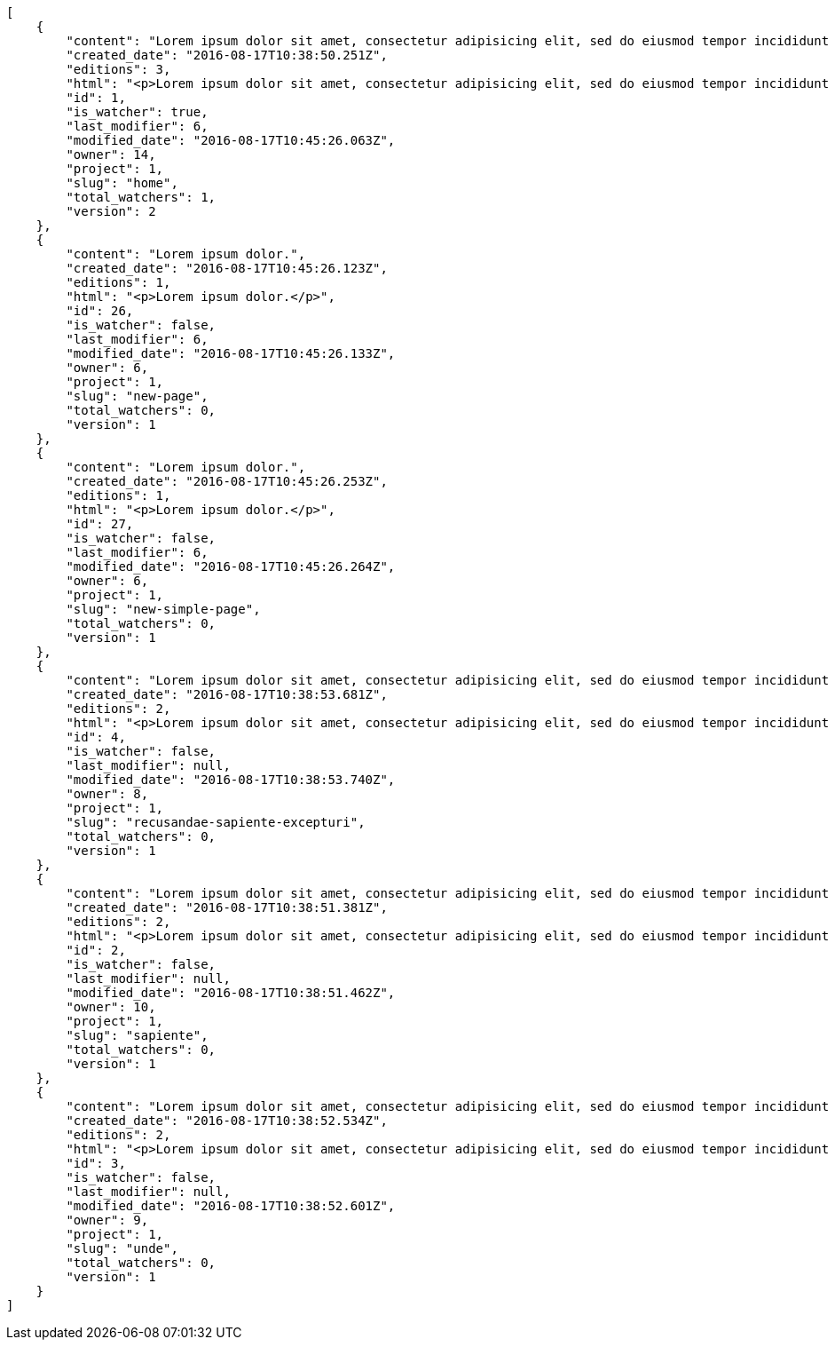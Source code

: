 [source,json]
----
[
    {
        "content": "Lorem ipsum dolor sit amet, consectetur adipisicing elit, sed do eiusmod tempor incididunt ut labore et dolore magna aliqua. Ut enim ad minim veniam, quis nostrud exercitation ullamco laboris nisi ut aliquip ex ea commodo consequat. Duis aute irure dolor in reprehenderit in voluptate velit esse cillum dolore eu fugiat nulla pariatur. Excepteur sint occaecat cupidatat non proident, sunt in culpa qui officia deserunt mollit anim id est laborum.\n\nEsse soluta dicta aliquid repudiandae alias voluptatem, odio laudantium mollitia deserunt doloribus ab corporis minima ullam neque incidunt, aspernatur itaque doloribus expedita corporis dolores quaerat iure necessitatibus reprehenderit asperiores voluptate, magni sapiente commodi ducimus hic quasi eum quae, pariatur quibusdam possimus inventore optio reiciendis officia harum molestias incidunt? Vitae nostrum eos deleniti voluptatem quisquam veniam a ex quis numquam sequi, soluta deserunt inventore commodi quam eius sapiente nobis, eos provident sint officiis dicta debitis nisi ratione nesciunt exercitationem, possimus suscipit ex laborum. Nihil iste aperiam sint praesentium impedit ex, fuga quasi recusandae suscipit libero labore illum dolorum cum cupiditate. Quisquam nihil vel adipisci repellat, maiores repellendus ipsam, deserunt voluptatibus delectus doloribus facere aliquid ea voluptatum sequi, nesciunt animi vero provident nemo error eos nisi quaerat commodi.\n\nQuasi cum officia odio quaerat itaque dolores facere, tempora quis numquam eius cupiditate sint?\n\nDicta optio error dignissimos incidunt modi odit reiciendis vero mollitia aliquam corrupti, deserunt veniam sed laborum repellat exercitationem totam saepe debitis, earum atque quod quasi excepturi ipsum debitis, mollitia sapiente beatae id vel quae optio quod aliquam quidem ducimus corrupti, ullam ratione quia asperiores cupiditate. Ipsa id modi, a illo voluptates tenetur et placeat repudiandae nisi fugiat debitis officiis, nulla aliquid dolor quaerat saepe ut quasi quas aspernatur fuga labore, a porro sit, aliquid ut laboriosam a quisquam dolore. Aut similique excepturi pariatur repudiandae. Delectus magnam eligendi voluptatibus cumque doloremque tempora dolor dignissimos doloribus expedita, nisi cum labore ex officiis nesciunt nihil ipsam odit assumenda suscipit sint, numquam expedita nam repellat nihil eum ipsam, animi tempora excepturi laborum mollitia beatae officia quod voluptas soluta sit.",
        "created_date": "2016-08-17T10:38:50.251Z",
        "editions": 3,
        "html": "<p>Lorem ipsum dolor sit amet, consectetur adipisicing elit, sed do eiusmod tempor incididunt ut labore et dolore magna aliqua. Ut enim ad minim veniam, quis nostrud exercitation ullamco laboris nisi ut aliquip ex ea commodo consequat. Duis aute irure dolor in reprehenderit in voluptate velit esse cillum dolore eu fugiat nulla pariatur. Excepteur sint occaecat cupidatat non proident, sunt in culpa qui officia deserunt mollit anim id est laborum.</p>\n<p>Esse soluta dicta aliquid repudiandae alias voluptatem, odio laudantium mollitia deserunt doloribus ab corporis minima ullam neque incidunt, aspernatur itaque doloribus expedita corporis dolores quaerat iure necessitatibus reprehenderit asperiores voluptate, magni sapiente commodi ducimus hic quasi eum quae, pariatur quibusdam possimus inventore optio reiciendis officia harum molestias incidunt? Vitae nostrum eos deleniti voluptatem quisquam veniam a ex quis numquam sequi, soluta deserunt inventore commodi quam eius sapiente nobis, eos provident sint officiis dicta debitis nisi ratione nesciunt exercitationem, possimus suscipit ex laborum. Nihil iste aperiam sint praesentium impedit ex, fuga quasi recusandae suscipit libero labore illum dolorum cum cupiditate. Quisquam nihil vel adipisci repellat, maiores repellendus ipsam, deserunt voluptatibus delectus doloribus facere aliquid ea voluptatum sequi, nesciunt animi vero provident nemo error eos nisi quaerat commodi.</p>\n<p>Quasi cum officia odio quaerat itaque dolores facere, tempora quis numquam eius cupiditate sint?</p>\n<p>Dicta optio error dignissimos incidunt modi odit reiciendis vero mollitia aliquam corrupti, deserunt veniam sed laborum repellat exercitationem totam saepe debitis, earum atque quod quasi excepturi ipsum debitis, mollitia sapiente beatae id vel quae optio quod aliquam quidem ducimus corrupti, ullam ratione quia asperiores cupiditate. Ipsa id modi, a illo voluptates tenetur et placeat repudiandae nisi fugiat debitis officiis, nulla aliquid dolor quaerat saepe ut quasi quas aspernatur fuga labore, a porro sit, aliquid ut laboriosam a quisquam dolore. Aut similique excepturi pariatur repudiandae. Delectus magnam eligendi voluptatibus cumque doloremque tempora dolor dignissimos doloribus expedita, nisi cum labore ex officiis nesciunt nihil ipsam odit assumenda suscipit sint, numquam expedita nam repellat nihil eum ipsam, animi tempora excepturi laborum mollitia beatae officia quod voluptas soluta sit.</p>",
        "id": 1,
        "is_watcher": true,
        "last_modifier": 6,
        "modified_date": "2016-08-17T10:45:26.063Z",
        "owner": 14,
        "project": 1,
        "slug": "home",
        "total_watchers": 1,
        "version": 2
    },
    {
        "content": "Lorem ipsum dolor.",
        "created_date": "2016-08-17T10:45:26.123Z",
        "editions": 1,
        "html": "<p>Lorem ipsum dolor.</p>",
        "id": 26,
        "is_watcher": false,
        "last_modifier": 6,
        "modified_date": "2016-08-17T10:45:26.133Z",
        "owner": 6,
        "project": 1,
        "slug": "new-page",
        "total_watchers": 0,
        "version": 1
    },
    {
        "content": "Lorem ipsum dolor.",
        "created_date": "2016-08-17T10:45:26.253Z",
        "editions": 1,
        "html": "<p>Lorem ipsum dolor.</p>",
        "id": 27,
        "is_watcher": false,
        "last_modifier": 6,
        "modified_date": "2016-08-17T10:45:26.264Z",
        "owner": 6,
        "project": 1,
        "slug": "new-simple-page",
        "total_watchers": 0,
        "version": 1
    },
    {
        "content": "Lorem ipsum dolor sit amet, consectetur adipisicing elit, sed do eiusmod tempor incididunt ut labore et dolore magna aliqua. Ut enim ad minim veniam, quis nostrud exercitation ullamco laboris nisi ut aliquip ex ea commodo consequat. Duis aute irure dolor in reprehenderit in voluptate velit esse cillum dolore eu fugiat nulla pariatur. Excepteur sint occaecat cupidatat non proident, sunt in culpa qui officia deserunt mollit anim id est laborum.\n\nOdio ea necessitatibus eaque qui, asperiores cupiditate tempora sequi vitae, in ut saepe quo non cum maxime ducimus accusamus magni aut, sint velit doloremque consequatur itaque at rerum, voluptas optio aspernatur fugiat nisi libero ipsam aliquid natus eius? Nulla a sint incidunt veniam at quos qui ullam excepturi dolore, deserunt neque excepturi quidem iure veritatis esse eveniet commodi reprehenderit.\n\nUnde voluptas laborum neque ratione corporis non facilis enim dolor, iusto eum consequuntur saepe, blanditiis ipsum inventore recusandae amet repudiandae nesciunt dignissimos, dolore ad distinctio iure itaque aspernatur doloribus et vero voluptates, accusantium sunt nobis recusandae cupiditate maiores veniam minima autem.\n\nDebitis quam fugiat itaque hic.\n\nSed rem tempora quam magnam eum suscipit numquam esse atque quisquam eaque, asperiores mollitia aperiam dolore suscipit quae illum eius omnis quis eligendi laborum, ex dolorum accusamus nobis quaerat aliquam suscipit eius tempore repellat, facere earum repudiandae velit nobis animi illum rem vitae? Odit fugit dolores dicta, cum eveniet sequi distinctio sunt incidunt labore rem pariatur adipisci dolore neque, iure doloremque dolore necessitatibus aperiam libero praesentium obcaecati aspernatur.\n\nRecusandae odit natus vitae. Pariatur consequatur reiciendis iure quas consequuntur, sed molestiae repellat similique fugit beatae quam, ut placeat non dicta omnis doloremque numquam quaerat facilis et laudantium rem?",
        "created_date": "2016-08-17T10:38:53.681Z",
        "editions": 2,
        "html": "<p>Lorem ipsum dolor sit amet, consectetur adipisicing elit, sed do eiusmod tempor incididunt ut labore et dolore magna aliqua. Ut enim ad minim veniam, quis nostrud exercitation ullamco laboris nisi ut aliquip ex ea commodo consequat. Duis aute irure dolor in reprehenderit in voluptate velit esse cillum dolore eu fugiat nulla pariatur. Excepteur sint occaecat cupidatat non proident, sunt in culpa qui officia deserunt mollit anim id est laborum.</p>\n<p>Odio ea necessitatibus eaque qui, asperiores cupiditate tempora sequi vitae, in ut saepe quo non cum maxime ducimus accusamus magni aut, sint velit doloremque consequatur itaque at rerum, voluptas optio aspernatur fugiat nisi libero ipsam aliquid natus eius? Nulla a sint incidunt veniam at quos qui ullam excepturi dolore, deserunt neque excepturi quidem iure veritatis esse eveniet commodi reprehenderit.</p>\n<p>Unde voluptas laborum neque ratione corporis non facilis enim dolor, iusto eum consequuntur saepe, blanditiis ipsum inventore recusandae amet repudiandae nesciunt dignissimos, dolore ad distinctio iure itaque aspernatur doloribus et vero voluptates, accusantium sunt nobis recusandae cupiditate maiores veniam minima autem.</p>\n<p>Debitis quam fugiat itaque hic.</p>\n<p>Sed rem tempora quam magnam eum suscipit numquam esse atque quisquam eaque, asperiores mollitia aperiam dolore suscipit quae illum eius omnis quis eligendi laborum, ex dolorum accusamus nobis quaerat aliquam suscipit eius tempore repellat, facere earum repudiandae velit nobis animi illum rem vitae? Odit fugit dolores dicta, cum eveniet sequi distinctio sunt incidunt labore rem pariatur adipisci dolore neque, iure doloremque dolore necessitatibus aperiam libero praesentium obcaecati aspernatur.</p>\n<p>Recusandae odit natus vitae. Pariatur consequatur reiciendis iure quas consequuntur, sed molestiae repellat similique fugit beatae quam, ut placeat non dicta omnis doloremque numquam quaerat facilis et laudantium rem?</p>",
        "id": 4,
        "is_watcher": false,
        "last_modifier": null,
        "modified_date": "2016-08-17T10:38:53.740Z",
        "owner": 8,
        "project": 1,
        "slug": "recusandae-sapiente-excepturi",
        "total_watchers": 0,
        "version": 1
    },
    {
        "content": "Lorem ipsum dolor sit amet, consectetur adipisicing elit, sed do eiusmod tempor incididunt ut labore et dolore magna aliqua. Ut enim ad minim veniam, quis nostrud exercitation ullamco laboris nisi ut aliquip ex ea commodo consequat. Duis aute irure dolor in reprehenderit in voluptate velit esse cillum dolore eu fugiat nulla pariatur. Excepteur sint occaecat cupidatat non proident, sunt in culpa qui officia deserunt mollit anim id est laborum.\n\nFacilis amet corporis dolorum asperiores, quisquam nostrum vitae dolores quam illo, maiores nesciunt repellat odio voluptatem explicabo sunt dolor quas assumenda. Est quidem cumque deleniti modi illo velit magni fuga adipisci fugit iure, eius unde rerum culpa repellat placeat beatae illo dignissimos ex obcaecati, sapiente vitae ipsa neque a modi facere porro explicabo, sit optio nulla rerum totam aut. Itaque unde blanditiis doloribus iusto ipsam accusantium inventore consectetur et rerum esse, excepturi architecto natus nisi cumque cupiditate molestias, sapiente voluptates dolor eaque impedit omnis quod vitae ullam libero quia pariatur, nihil veniam maxime nostrum, repellat similique soluta ab non?\n\nCupiditate ab perspiciatis eveniet ratione, recusandae quasi beatae repellendus quod ipsam odio veritatis, suscipit inventore quae repellendus eveniet doloribus voluptatibus laudantium exercitationem eaque harum possimus, ducimus tempore tenetur quia praesentium voluptas nostrum inventore recusandae minus reprehenderit, earum dolor optio quo dicta aspernatur? Totam provident praesentium ab veniam laudantium nobis harum, veritatis corrupti saepe iusto quis consequuntur dolor dicta laborum, mollitia harum omnis tenetur nisi accusamus aperiam earum, mollitia doloremque quibusdam et officia, amet ab ipsa soluta porro delectus quibusdam reprehenderit praesentium odio dolore. Adipisci quae natus eius deserunt dignissimos provident doloremque minima? Nesciunt quos nobis cupiditate dolore provident ipsa vitae, asperiores enim unde reiciendis ut officiis, consequuntur et ipsum, atque eaque placeat eum a molestias, voluptatum expedita vel a voluptates veritatis doloremque?\n\nSimilique impedit distinctio ex? Temporibus doloribus modi molestias, nihil ducimus adipisci perferendis quibusdam dicta alias numquam facere aliquam, excepturi magnam laboriosam cupiditate velit ex temporibus nemo est eligendi inventore, ratione adipisci unde in sint architecto? Tempora corporis quo nam architecto eius optio asperiores fugit a facere, quisquam deleniti inventore ipsum, similique architecto nisi voluptatem eligendi excepturi adipisci nobis quae beatae odio, impedit officiis praesentium tempora eius exercitationem nihil suscipit voluptas quidem. Corporis veniam facere consectetur mollitia eius perspiciatis ex ut, voluptates est deserunt odio natus aliquid aliquam corrupti eos, quasi consectetur vitae quis odio iste velit quo, debitis totam alias sunt reiciendis vitae dolore impedit illo dolor, tenetur debitis provident maiores?\n\nCupiditate quas quisquam placeat impedit dolor, voluptatem soluta totam necessitatibus voluptates eveniet alias quas dolorem, corporis earum nemo nisi praesentium enim, nemo est adipisci culpa tempore fugit quia maxime asperiores at voluptate voluptas, accusantium quam totam doloremque facilis voluptas. Adipisci nam totam, suscipit sed voluptas illo et, magnam possimus nulla rem laboriosam officiis a asperiores impedit, consequuntur sapiente ipsum quibusdam voluptatibus iure porro distinctio laboriosam ipsa, et id dolorem mollitia esse minima explicabo iste. Minima possimus fugiat iure doloremque et culpa consectetur quis suscipit praesentium asperiores, at consectetur expedita.\n\nOfficiis reprehenderit error eligendi qui rem enim ab. Adipisci pariatur necessitatibus ipsam doloribus quis iusto autem libero nisi corrupti, necessitatibus praesentium corporis ducimus distinctio id repellendus nobis, perferendis quod voluptatum modi illum non optio sapiente? Quas repellat temporibus impedit fugit possimus quo, veritatis fugiat praesentium aliquam dignissimos libero sunt, harum voluptates quos sapiente, repellendus dolor nobis totam, rerum dolor maxime cum in quas eligendi officia sapiente?\n\nTenetur fugiat odit voluptatum odio sapiente beatae vero facere incidunt, iure reiciendis inventore accusantium facilis magnam deleniti cumque provident sit ducimus fuga, corrupti nostrum harum? Modi fuga tempore, consequatur ratione assumenda distinctio esse aliquid ducimus placeat dolorum quasi, vel eveniet excepturi, est rem accusamus ipsa hic iusto assumenda dolores, eligendi amet mollitia voluptatem? Perspiciatis iusto ex, unde deserunt consectetur tempore hic dolorem, qui iste veritatis, fugiat aperiam ipsa praesentium cum deleniti, accusamus quis harum natus autem saepe quisquam?\n\nQuas ullam eos in asperiores nemo iusto quis, commodi sed officiis autem eum vitae cum accusamus libero laudantium, suscipit magnam iste repudiandae sequi impedit ullam harum magni.\n\nQuasi modi amet porro repellendus atque accusamus ipsum, excepturi possimus ipsa ab nisi, doloribus voluptas beatae non fugit adipisci nobis corporis reiciendis voluptates sint, quisquam ipsa ipsum et, accusantium vitae enim error delectus commodi magni atque repellendus?\n\nDicta ducimus numquam iusto?",
        "created_date": "2016-08-17T10:38:51.381Z",
        "editions": 2,
        "html": "<p>Lorem ipsum dolor sit amet, consectetur adipisicing elit, sed do eiusmod tempor incididunt ut labore et dolore magna aliqua. Ut enim ad minim veniam, quis nostrud exercitation ullamco laboris nisi ut aliquip ex ea commodo consequat. Duis aute irure dolor in reprehenderit in voluptate velit esse cillum dolore eu fugiat nulla pariatur. Excepteur sint occaecat cupidatat non proident, sunt in culpa qui officia deserunt mollit anim id est laborum.</p>\n<p>Facilis amet corporis dolorum asperiores, quisquam nostrum vitae dolores quam illo, maiores nesciunt repellat odio voluptatem explicabo sunt dolor quas assumenda. Est quidem cumque deleniti modi illo velit magni fuga adipisci fugit iure, eius unde rerum culpa repellat placeat beatae illo dignissimos ex obcaecati, sapiente vitae ipsa neque a modi facere porro explicabo, sit optio nulla rerum totam aut. Itaque unde blanditiis doloribus iusto ipsam accusantium inventore consectetur et rerum esse, excepturi architecto natus nisi cumque cupiditate molestias, sapiente voluptates dolor eaque impedit omnis quod vitae ullam libero quia pariatur, nihil veniam maxime nostrum, repellat similique soluta ab non?</p>\n<p>Cupiditate ab perspiciatis eveniet ratione, recusandae quasi beatae repellendus quod ipsam odio veritatis, suscipit inventore quae repellendus eveniet doloribus voluptatibus laudantium exercitationem eaque harum possimus, ducimus tempore tenetur quia praesentium voluptas nostrum inventore recusandae minus reprehenderit, earum dolor optio quo dicta aspernatur? Totam provident praesentium ab veniam laudantium nobis harum, veritatis corrupti saepe iusto quis consequuntur dolor dicta laborum, mollitia harum omnis tenetur nisi accusamus aperiam earum, mollitia doloremque quibusdam et officia, amet ab ipsa soluta porro delectus quibusdam reprehenderit praesentium odio dolore. Adipisci quae natus eius deserunt dignissimos provident doloremque minima? Nesciunt quos nobis cupiditate dolore provident ipsa vitae, asperiores enim unde reiciendis ut officiis, consequuntur et ipsum, atque eaque placeat eum a molestias, voluptatum expedita vel a voluptates veritatis doloremque?</p>\n<p>Similique impedit distinctio ex? Temporibus doloribus modi molestias, nihil ducimus adipisci perferendis quibusdam dicta alias numquam facere aliquam, excepturi magnam laboriosam cupiditate velit ex temporibus nemo est eligendi inventore, ratione adipisci unde in sint architecto? Tempora corporis quo nam architecto eius optio asperiores fugit a facere, quisquam deleniti inventore ipsum, similique architecto nisi voluptatem eligendi excepturi adipisci nobis quae beatae odio, impedit officiis praesentium tempora eius exercitationem nihil suscipit voluptas quidem. Corporis veniam facere consectetur mollitia eius perspiciatis ex ut, voluptates est deserunt odio natus aliquid aliquam corrupti eos, quasi consectetur vitae quis odio iste velit quo, debitis totam alias sunt reiciendis vitae dolore impedit illo dolor, tenetur debitis provident maiores?</p>\n<p>Cupiditate quas quisquam placeat impedit dolor, voluptatem soluta totam necessitatibus voluptates eveniet alias quas dolorem, corporis earum nemo nisi praesentium enim, nemo est adipisci culpa tempore fugit quia maxime asperiores at voluptate voluptas, accusantium quam totam doloremque facilis voluptas. Adipisci nam totam, suscipit sed voluptas illo et, magnam possimus nulla rem laboriosam officiis a asperiores impedit, consequuntur sapiente ipsum quibusdam voluptatibus iure porro distinctio laboriosam ipsa, et id dolorem mollitia esse minima explicabo iste. Minima possimus fugiat iure doloremque et culpa consectetur quis suscipit praesentium asperiores, at consectetur expedita.</p>\n<p>Officiis reprehenderit error eligendi qui rem enim ab. Adipisci pariatur necessitatibus ipsam doloribus quis iusto autem libero nisi corrupti, necessitatibus praesentium corporis ducimus distinctio id repellendus nobis, perferendis quod voluptatum modi illum non optio sapiente? Quas repellat temporibus impedit fugit possimus quo, veritatis fugiat praesentium aliquam dignissimos libero sunt, harum voluptates quos sapiente, repellendus dolor nobis totam, rerum dolor maxime cum in quas eligendi officia sapiente?</p>\n<p>Tenetur fugiat odit voluptatum odio sapiente beatae vero facere incidunt, iure reiciendis inventore accusantium facilis magnam deleniti cumque provident sit ducimus fuga, corrupti nostrum harum? Modi fuga tempore, consequatur ratione assumenda distinctio esse aliquid ducimus placeat dolorum quasi, vel eveniet excepturi, est rem accusamus ipsa hic iusto assumenda dolores, eligendi amet mollitia voluptatem? Perspiciatis iusto ex, unde deserunt consectetur tempore hic dolorem, qui iste veritatis, fugiat aperiam ipsa praesentium cum deleniti, accusamus quis harum natus autem saepe quisquam?</p>\n<p>Quas ullam eos in asperiores nemo iusto quis, commodi sed officiis autem eum vitae cum accusamus libero laudantium, suscipit magnam iste repudiandae sequi impedit ullam harum magni.</p>\n<p>Quasi modi amet porro repellendus atque accusamus ipsum, excepturi possimus ipsa ab nisi, doloribus voluptas beatae non fugit adipisci nobis corporis reiciendis voluptates sint, quisquam ipsa ipsum et, accusantium vitae enim error delectus commodi magni atque repellendus?</p>\n<p>Dicta ducimus numquam iusto?</p>",
        "id": 2,
        "is_watcher": false,
        "last_modifier": null,
        "modified_date": "2016-08-17T10:38:51.462Z",
        "owner": 10,
        "project": 1,
        "slug": "sapiente",
        "total_watchers": 0,
        "version": 1
    },
    {
        "content": "Lorem ipsum dolor sit amet, consectetur adipisicing elit, sed do eiusmod tempor incididunt ut labore et dolore magna aliqua. Ut enim ad minim veniam, quis nostrud exercitation ullamco laboris nisi ut aliquip ex ea commodo consequat. Duis aute irure dolor in reprehenderit in voluptate velit esse cillum dolore eu fugiat nulla pariatur. Excepteur sint occaecat cupidatat non proident, sunt in culpa qui officia deserunt mollit anim id est laborum.\n\nIure sed voluptate consequatur, voluptates impedit libero ullam quisquam itaque odio explicabo repellat a veniam?\n\nDolor laudantium eveniet ut repellat similique accusamus tempora tenetur modi voluptates et, minima quibusdam placeat sapiente tempore fugit voluptatibus dignissimos architecto, nesciunt voluptas tenetur magnam praesentium et rerum, quia cupiditate culpa, et consequatur a sequi ducimus beatae? Fuga quia corporis iste nemo officia delectus sequi animi, perspiciatis animi fugiat, dolor sunt tempore incidunt distinctio cumque iste, facilis nobis quae molestias nemo illum facere aspernatur voluptatibus? Rerum debitis consectetur eligendi aliquid aliquam minus, voluptatem velit ea modi delectus harum, velit labore obcaecati quam aliquam beatae impedit. Molestias ipsam hic velit quasi nemo, autem vitae consequatur fugit, eveniet quam ducimus est accusantium animi soluta?\n\nVeritatis laudantium minima vel, architecto tempora ut sunt iusto unde repellat eius laudantium, officia autem beatae ducimus expedita sint laborum, atque possimus repellat neque commodi aperiam corporis nam perspiciatis aliquam, suscipit accusamus eum culpa officia in eligendi laboriosam esse quo eius atque? Aspernatur voluptatum dolore officiis temporibus assumenda quo minus qui, iure exercitationem alias ab maxime laudantium quisquam illo, quae tempore minus cupiditate velit ea laudantium consequuntur itaque commodi.\n\nAccusamus fugiat eos optio amet.\n\nDistinctio facilis delectus eos cupiditate perspiciatis quaerat et nisi ab id debitis, qui cum voluptatum quibusdam nihil quia ea ipsa temporibus nulla quas. Laudantium at hic illum, quos eveniet atque mollitia cumque natus, eos aperiam placeat, ipsa sequi inventore porro sapiente delectus quae? Maxime sunt repellendus obcaecati neque a laborum, neque animi illo possimus ipsa adipisci ex saepe suscipit inventore, dolore sed et vitae ab aperiam, pariatur dolore ex officia beatae amet ea laudantium recusandae dolor blanditiis, qui sint perspiciatis voluptate iste eveniet optio?\n\nAmet suscipit illum itaque quo id tempora, ipsum laboriosam atque distinctio doloribus numquam, placeat enim quisquam dolore ipsam beatae? Necessitatibus quam odio natus quidem ducimus exercitationem soluta ea expedita, reiciendis provident quidem ad a doloremque qui, iste sunt dolores obcaecati non laboriosam id quia. Reprehenderit quod similique numquam dolor soluta voluptatem repellat error illum id voluptatibus, odio a possimus asperiores quae voluptate, odio accusantium voluptatem unde quibusdam?\n\nSuscipit enim ipsam praesentium nobis et unde ducimus minus, iusto blanditiis consequatur itaque cupiditate vitae animi minus laboriosam sequi, soluta molestiae in aperiam sit ea delectus quasi beatae, tempora excepturi eum hic sapiente cupiditate rem perferendis omnis pariatur. Magnam nisi praesentium mollitia facilis quia inventore adipisci ut ipsam?\n\nPossimus incidunt inventore exercitationem non ab atque optio nam corporis, facilis consequatur provident consequuntur eaque modi, inventore quidem dignissimos id sit unde fuga quaerat deleniti suscipit repellendus cum, asperiores optio ducimus maxime, accusamus dolore tenetur vitae amet dolores in praesentium placeat excepturi quaerat nostrum?\n\nAt ipsa incidunt temporibus aliquam quisquam nam nihil, sed praesentium quos rerum ipsa corporis perferendis nemo quas inventore veniam distinctio. Minima inventore sed, alias nisi deserunt excepturi cupiditate, voluptatibus voluptate nobis tempore illo nisi optio provident excepturi, repudiandae similique autem veniam inventore. Fugiat facere nihil deleniti nam delectus amet minima sapiente officia provident esse, qui voluptates eaque quisquam similique esse.\n\nAb temporibus nihil eum delectus maiores similique vero totam rerum impedit, culpa similique eum consequuntur odit sunt rem ab maiores reprehenderit? Iste consequatur hic? Sequi quod veritatis fugit corporis aspernatur quos, quaerat delectus maiores ex aperiam perspiciatis doloremque cumque quod, tenetur quia amet.\n\nDolore sit ex fugit qui, ab architecto dicta?\n\nDolore illo in, dolor consequatur optio unde enim eaque dicta ad quibusdam placeat nisi nemo, eius reiciendis culpa laudantium tenetur, expedita ullam iste et saepe iusto. Quae commodi architecto temporibus labore eligendi eveniet voluptates numquam. Asperiores nostrum accusantium corporis architecto molestias eaque a at consequatur ipsum, quasi iste veniam incidunt possimus dolorum accusamus aspernatur necessitatibus impedit at, perspiciatis atque voluptatibus quo, aliquam quibusdam delectus, dolores libero est?\n\nConsequuntur nostrum quod iure porro recusandae, mollitia voluptatem a expedita eos eum impedit iste id dicta, recusandae eaque vero quisquam aperiam labore aliquam doloremque illo quae nihil, totam repudiandae nostrum soluta dicta perspiciatis sint vel, id impedit eveniet odit. Aspernatur voluptate molestiae dolore ipsa, dicta pariatur ea facere quo iusto sed ut praesentium quibusdam dolorem atque, veritatis tenetur ipsam obcaecati fuga quo maiores, sequi distinctio quis repellendus deserunt beatae, laboriosam aliquid exercitationem vitae corrupti eum. Expedita velit fugit, temporibus tempora suscipit.\n\nPlaceat molestiae facere suscipit provident, odit distinctio excepturi ut temporibus earum minus architecto culpa, a provident sapiente rem odio suscipit atque illo id illum, placeat voluptatum maiores officia magni doloribus repellendus itaque sequi, ab enim eos rerum ad excepturi omnis illo fugit ratione. Inventore ipsam quod quasi, saepe ipsa ratione doloribus illum ab impedit vel, dolorem repellat harum consequuntur.",
        "created_date": "2016-08-17T10:38:52.534Z",
        "editions": 2,
        "html": "<p>Lorem ipsum dolor sit amet, consectetur adipisicing elit, sed do eiusmod tempor incididunt ut labore et dolore magna aliqua. Ut enim ad minim veniam, quis nostrud exercitation ullamco laboris nisi ut aliquip ex ea commodo consequat. Duis aute irure dolor in reprehenderit in voluptate velit esse cillum dolore eu fugiat nulla pariatur. Excepteur sint occaecat cupidatat non proident, sunt in culpa qui officia deserunt mollit anim id est laborum.</p>\n<p>Iure sed voluptate consequatur, voluptates impedit libero ullam quisquam itaque odio explicabo repellat a veniam?</p>\n<p>Dolor laudantium eveniet ut repellat similique accusamus tempora tenetur modi voluptates et, minima quibusdam placeat sapiente tempore fugit voluptatibus dignissimos architecto, nesciunt voluptas tenetur magnam praesentium et rerum, quia cupiditate culpa, et consequatur a sequi ducimus beatae? Fuga quia corporis iste nemo officia delectus sequi animi, perspiciatis animi fugiat, dolor sunt tempore incidunt distinctio cumque iste, facilis nobis quae molestias nemo illum facere aspernatur voluptatibus? Rerum debitis consectetur eligendi aliquid aliquam minus, voluptatem velit ea modi delectus harum, velit labore obcaecati quam aliquam beatae impedit. Molestias ipsam hic velit quasi nemo, autem vitae consequatur fugit, eveniet quam ducimus est accusantium animi soluta?</p>\n<p>Veritatis laudantium minima vel, architecto tempora ut sunt iusto unde repellat eius laudantium, officia autem beatae ducimus expedita sint laborum, atque possimus repellat neque commodi aperiam corporis nam perspiciatis aliquam, suscipit accusamus eum culpa officia in eligendi laboriosam esse quo eius atque? Aspernatur voluptatum dolore officiis temporibus assumenda quo minus qui, iure exercitationem alias ab maxime laudantium quisquam illo, quae tempore minus cupiditate velit ea laudantium consequuntur itaque commodi.</p>\n<p>Accusamus fugiat eos optio amet.</p>\n<p>Distinctio facilis delectus eos cupiditate perspiciatis quaerat et nisi ab id debitis, qui cum voluptatum quibusdam nihil quia ea ipsa temporibus nulla quas. Laudantium at hic illum, quos eveniet atque mollitia cumque natus, eos aperiam placeat, ipsa sequi inventore porro sapiente delectus quae? Maxime sunt repellendus obcaecati neque a laborum, neque animi illo possimus ipsa adipisci ex saepe suscipit inventore, dolore sed et vitae ab aperiam, pariatur dolore ex officia beatae amet ea laudantium recusandae dolor blanditiis, qui sint perspiciatis voluptate iste eveniet optio?</p>\n<p>Amet suscipit illum itaque quo id tempora, ipsum laboriosam atque distinctio doloribus numquam, placeat enim quisquam dolore ipsam beatae? Necessitatibus quam odio natus quidem ducimus exercitationem soluta ea expedita, reiciendis provident quidem ad a doloremque qui, iste sunt dolores obcaecati non laboriosam id quia. Reprehenderit quod similique numquam dolor soluta voluptatem repellat error illum id voluptatibus, odio a possimus asperiores quae voluptate, odio accusantium voluptatem unde quibusdam?</p>\n<p>Suscipit enim ipsam praesentium nobis et unde ducimus minus, iusto blanditiis consequatur itaque cupiditate vitae animi minus laboriosam sequi, soluta molestiae in aperiam sit ea delectus quasi beatae, tempora excepturi eum hic sapiente cupiditate rem perferendis omnis pariatur. Magnam nisi praesentium mollitia facilis quia inventore adipisci ut ipsam?</p>\n<p>Possimus incidunt inventore exercitationem non ab atque optio nam corporis, facilis consequatur provident consequuntur eaque modi, inventore quidem dignissimos id sit unde fuga quaerat deleniti suscipit repellendus cum, asperiores optio ducimus maxime, accusamus dolore tenetur vitae amet dolores in praesentium placeat excepturi quaerat nostrum?</p>\n<p>At ipsa incidunt temporibus aliquam quisquam nam nihil, sed praesentium quos rerum ipsa corporis perferendis nemo quas inventore veniam distinctio. Minima inventore sed, alias nisi deserunt excepturi cupiditate, voluptatibus voluptate nobis tempore illo nisi optio provident excepturi, repudiandae similique autem veniam inventore. Fugiat facere nihil deleniti nam delectus amet minima sapiente officia provident esse, qui voluptates eaque quisquam similique esse.</p>\n<p>Ab temporibus nihil eum delectus maiores similique vero totam rerum impedit, culpa similique eum consequuntur odit sunt rem ab maiores reprehenderit? Iste consequatur hic? Sequi quod veritatis fugit corporis aspernatur quos, quaerat delectus maiores ex aperiam perspiciatis doloremque cumque quod, tenetur quia amet.</p>\n<p>Dolore sit ex fugit qui, ab architecto dicta?</p>\n<p>Dolore illo in, dolor consequatur optio unde enim eaque dicta ad quibusdam placeat nisi nemo, eius reiciendis culpa laudantium tenetur, expedita ullam iste et saepe iusto. Quae commodi architecto temporibus labore eligendi eveniet voluptates numquam. Asperiores nostrum accusantium corporis architecto molestias eaque a at consequatur ipsum, quasi iste veniam incidunt possimus dolorum accusamus aspernatur necessitatibus impedit at, perspiciatis atque voluptatibus quo, aliquam quibusdam delectus, dolores libero est?</p>\n<p>Consequuntur nostrum quod iure porro recusandae, mollitia voluptatem a expedita eos eum impedit iste id dicta, recusandae eaque vero quisquam aperiam labore aliquam doloremque illo quae nihil, totam repudiandae nostrum soluta dicta perspiciatis sint vel, id impedit eveniet odit. Aspernatur voluptate molestiae dolore ipsa, dicta pariatur ea facere quo iusto sed ut praesentium quibusdam dolorem atque, veritatis tenetur ipsam obcaecati fuga quo maiores, sequi distinctio quis repellendus deserunt beatae, laboriosam aliquid exercitationem vitae corrupti eum. Expedita velit fugit, temporibus tempora suscipit.</p>\n<p>Placeat molestiae facere suscipit provident, odit distinctio excepturi ut temporibus earum minus architecto culpa, a provident sapiente rem odio suscipit atque illo id illum, placeat voluptatum maiores officia magni doloribus repellendus itaque sequi, ab enim eos rerum ad excepturi omnis illo fugit ratione. Inventore ipsam quod quasi, saepe ipsa ratione doloribus illum ab impedit vel, dolorem repellat harum consequuntur.</p>",
        "id": 3,
        "is_watcher": false,
        "last_modifier": null,
        "modified_date": "2016-08-17T10:38:52.601Z",
        "owner": 9,
        "project": 1,
        "slug": "unde",
        "total_watchers": 0,
        "version": 1
    }
]
----

